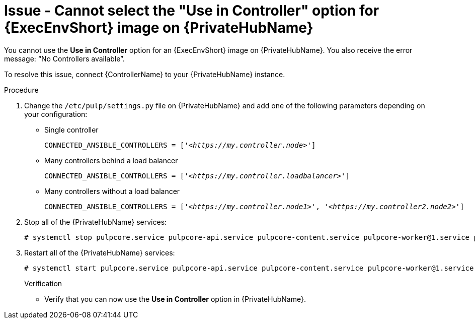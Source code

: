 :_mod-docs-content-type: PROCEDURE
[id="troubleshoot-use-in-controller"]

= Issue - Cannot select the "Use in Controller" option for {ExecEnvShort} image on {PrivateHubName}

[role="_abstract"]
You cannot use the *Use in Controller* option for an {ExecEnvShort} image on {PrivateHubName}. You also receive the error message: “No Controllers available”.

To resolve this issue, connect {ControllerName} to your {PrivateHubName} instance.

.Procedure

. Change the `/etc/pulp/settings.py` file on {PrivateHubName} and add one of the following parameters depending on your configuration:
* Single controller
+
[subs="+quotes"]
----
CONNECTED_ANSIBLE_CONTROLLERS = ['_<https://my.controller.node>_']
----
+
* Many controllers behind a load balancer
+
[subs="+quotes"]
----
CONNECTED_ANSIBLE_CONTROLLERS = ['_<https://my.controller.loadbalancer>_']
----
+
* Many controllers without a load balancer
+
[subs="+quotes"]
----
CONNECTED_ANSIBLE_CONTROLLERS = ['_<https://my.controller.node1>_', '_<https://my.controller2.node2>_']
----
+

. Stop all of the {PrivateHubName} services:
+
----
# systemctl stop pulpcore.service pulpcore-api.service pulpcore-content.service pulpcore-worker@1.service pulpcore-worker@2.service nginx.service redis.service
----
+

. Restart all of the {PrivateHubName} services:
+
----
# systemctl start pulpcore.service pulpcore-api.service pulpcore-content.service pulpcore-worker@1.service pulpcore-worker@2.service nginx.service redis.service
----
+

.Verification
* Verify that you can now use the *Use in Controller* option in {PrivateHubName}.


